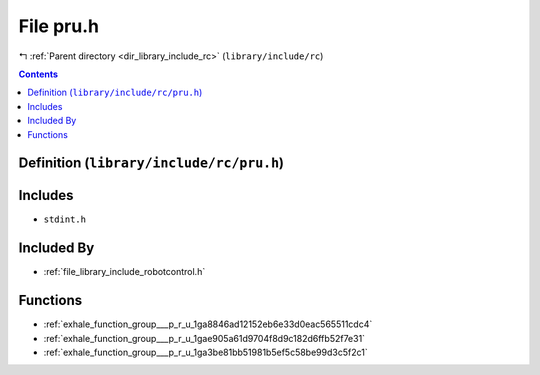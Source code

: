 
.. _file_library_include_rc_pru.h:

File pru.h
==========

|exhale_lsh| :ref:`Parent directory <dir_library_include_rc>` (``library/include/rc``)

.. |exhale_lsh| unicode:: U+021B0 .. UPWARDS ARROW WITH TIP LEFTWARDS


.. contents:: Contents
   :local:
   :backlinks: none

Definition (``library/include/rc/pru.h``)
-----------------------------------------






Includes
--------


- ``stdint.h``



Included By
-----------


- :ref:`file_library_include_robotcontrol.h`




Functions
---------


- :ref:`exhale_function_group___p_r_u_1ga8846ad12152eb6e33d0eac565511cdc4`

- :ref:`exhale_function_group___p_r_u_1gae905a61d9704f8d9c182d6ffb52f7e31`

- :ref:`exhale_function_group___p_r_u_1ga3be81bb51981b5ef5c58be99d3c5f2c1`

